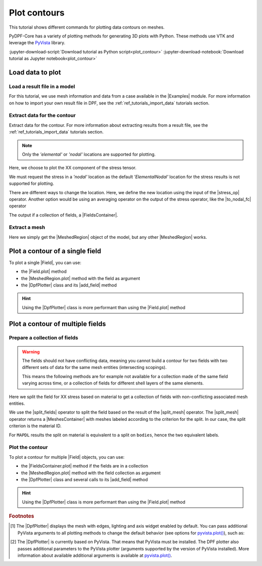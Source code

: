 .. _ref_tutorials_plot_contour:

=============
Plot contours
=============

.. |Field.plot| replace:: :py:meth:`Field.plot() <ansys.dpf.core.field.Field.plot>`
.. |MeshedRegion.plot| replace:: :py:meth:`MeshedRegion.plot() <ansys.dpf.core.meshed_region.MeshedRegion.plot>`
.. |add_mesh| replace:: :py:meth:`add_mesh() <ansys.dpf.core.plotter.DpfPlotter.add_mesh>`
.. |add_field| replace:: :py:meth:`add_field() <ansys.dpf.core.plotter.DpfPlotter.add_field>`
.. |show_figure| replace:: :py:meth:`show_figure() <ansys.dpf.core.plotter.DpfPlotter.show_figure>`
.. |to_nodal_fc| replace:: :py:class:`to_nodal_fc <ansys.dpf.core.operators.averaging.to_nodal_fc.to_nodal_fc>`
.. |select_component| replace:: :func:`select_component() <ansys.dpf.core.fields_container.FieldsContainer.select_component>`
.. |stress_op| replace:: :py:class:`stress <ansys.dpf.core.operators.result.stress.stress>`
.. |Field.meshed_region| replace:: :py:attr:`Field.meshed_region <ansys.dpf.core.field.Field.meshed_region>`
.. |FieldsContainer.plot| replace:: :py:meth:`FieldsContainer.plot() <ansys.dpf.core.fields_container.FieldsContainer.plot>`
.. |split_fields| replace:: :py:class:`split_fields <ansys.dpf.core.operators.mesh.split_fields.split_fields>`
.. |split_mesh| replace:: :py:class:`split_mesh <ansys.dpf.core.operators.mesh.split_mesh.split_mesh>`

.. |Field| replace:: :py:class:`Field <ansys.dpf.core.field.Field>`
.. |FieldsContainer| replace:: :py:class:`FieldsContainer <ansys.dpf.core.fields_container.FieldsContainer>`
.. |Model| replace:: :py:class:`Model <ansys.dpf.core.model.Model>`
.. |Examples| replace:: :py:mod:`Examples <ansys.dpf.core.examples>`
.. |MeshedRegion| replace:: :py:class:`MeshedRegion <ansys.dpf.core.meshed_region.MeshedRegion>`
.. |MeshesContainer| replace:: :py:class:`MeshesContainer <ansys.dpf.core.meshes_container.MeshesContainer>`
.. |DpfPlotter| replace:: :py:class:`DpfPlotter <ansys.dpf.core.plotter.DpfPlotter>`

This tutorial shows different commands for plotting data contours on meshes.

PyDPF-Core has a variety of plotting methods for generating 3D plots with Python.
These methods use VTK and leverage the `PyVista <https://github.com/pyvista/pyvista>`_ library.

:jupyter-download-script:`Download tutorial as Python script<plot_contour>`
:jupyter-download-notebook:`Download tutorial as Jupyter notebook<plot_contour>`

Load data to plot
-----------------

Load a result file in a model
^^^^^^^^^^^^^^^^^^^^^^^^^^^^^

For this tutorial, we use mesh information and data from a case available in the |Examples| module.
For more information on how to import your own result file in DPF, see
the :ref:`ref_tutorials_import_data` tutorials section.

.. jupyter-execute::

    # Import the ``ansys.dpf.core`` module
    import ansys.dpf.core as dpf
    # Import the examples module
    from ansys.dpf.core import examples
    # Import the operators module
    from ansys.dpf.core import operators as ops

    # Define the result file path
    result_file_path_1 = examples.download_piston_rod()

    # Create a model from the result file
    model_1 = dpf.Model(data_sources=result_file_path_1)

Extract data for the contour
^^^^^^^^^^^^^^^^^^^^^^^^^^^^

Extract data for the contour. For more information about extracting results from a result file,
see the :ref:`ref_tutorials_import_data` tutorials section.

.. note::

     Only the *'elemental'* or *'nodal'* locations are supported for  plotting.

Here, we choose to plot the XX component of the stress tensor.

.. jupyter-execute::

    # Get the stress operator for component XX
    stress_XX_op = ops.result.stress_X(data_sources=model_1)

    # The default behavior of the operator is to return data as *'ElementalNodal'*
    print(stress_XX_op.eval())

We must request the stress in a *'nodal'* location as the default *'ElementalNodal'* location for the stress results
is not supported for plotting.

There are different ways to change the location. Here, we define the new location using the input of the |stress_op|
operator. Another option would be using an averaging operator on the output of the stress operator, 
like the |to_nodal_fc| operator

.. jupyter-execute::

    # Define the desired location as an input of the stress operator
    stress_XX_op.inputs.requested_location(dpf.locations.nodal)

    # Get the output
    stress_XX_fc = stress_XX_op.eval()

The output if a collection of fields, a |FieldsContainer|.

Extract a mesh
^^^^^^^^^^^^^^

Here we simply get the |MeshedRegion| object of the model, but any other |MeshedRegion| works.

.. jupyter-execute::

    # Extract the mesh
    meshed_region_1 = model_1.metadata.meshed_region

Plot a contour of a single field
--------------------------------

To plot a single |Field|, you can use:

- the |Field.plot| method
- the |MeshedRegion.plot| method with the field as argument
- the |DpfPlotter| class and its |add_field| method

.. hint::

    Using the |DpfPlotter| class is more performant than using the |Field.plot| method

.. tab-set::

    .. tab-item:: Field.plot()

        First, get a |Field| from the stress results |FieldsContainer|. Then, use the |Field.plot| method [1]_.
        If the |Field| does not have an associated mesh support (see |Field.meshed_region|),
        you must use the ``meshed_region`` argument and provide a mesh.

        .. jupyter-execute::

            # Get a single field
            stress_XX = stress_XX_fc[0]

            # Plot the contour on the mesh
            stress_XX.plot(meshed_region=meshed_region_1)

    .. tab-item:: MeshedRegion.plot()

        Use the |MeshedRegion.plot| method [1]_.
        You must use the *'field_or_fields_container'* argument and
        give the |Field| or the |FieldsContainer| containing the stress results data.

        .. jupyter-execute::

            # Plot the mesh with the stress field contour
            meshed_region_1.plot(field_or_fields_container=stress_XX)

    .. tab-item:: DpfPlotter

        First create an instance of |DpfPlotter| [2]_. Then, add the |Field| to the scene using the |add_field| method.
        If the |Field| does not have an associated mesh support (see |Field.meshed_region|),
        you must use the *'meshed_region'* argument and provide a mesh.

        To render and show the figure based on the current state of the plotter object, use the |show_figure| method.

        .. jupyter-execute::

            # Create a DpfPlotter instance
            plotter_1 = dpf.plotter.DpfPlotter()

            # Add the field to the scene, here with an explicitly associated mesh
            plotter_1.add_field(field=stress_XX, meshed_region=meshed_region_1)

            # Display the scene
            plotter_1.show_figure()

        You can also first use the |add_mesh| method to add the mesh to the scene
        and then use |add_field| without the ``meshed_region`` argument.


Plot a contour of multiple fields
---------------------------------

Prepare a collection of fields
^^^^^^^^^^^^^^^^^^^^^^^^^^^^^^

.. warning::

    The fields should not have conflicting data, meaning you cannot build a contour for two fields
    with two different sets of data for the same mesh entities (intersecting scopings).

    This means the following methods are for example not available for a collection made of the same field
    varying across time, or a collection of fields for different shell layers of the same elements.

Here we split the field for XX stress based on material to get a collection of fields with non-conflicting associated mesh entities.

We use the |split_fields| operator to split the field based on the result of the |split_mesh| operator.
The |split_mesh| operator returns a |MeshesContainer| with meshes labeled according to the criterion for the split.
In our case, the split criterion is the material ID.

.. jupyter-execute::

    # Split the field based on material property
    fields = (
        ops.mesh.split_fields(
            field_or_fields_container=stress_XX_fc,
            meshes=ops.mesh.split_mesh(mesh=meshed_region_1, property="mat"),
        )
    ).eval()

    # Show the result
    print(fields)

For ``MAPDL`` results the split on material is equivalent to a split on ``bodies``, hence the two equivalent labels.

Plot the contour
^^^^^^^^^^^^^^^^

To plot a contour for multiple |Field| objects, you can use:

- the |FieldsContainer.plot| method if the fields are in a collection
- the |MeshedRegion.plot| method with the field collection as argument
- the |DpfPlotter| class and several calls to its |add_field| method

.. hint::

    Using the |DpfPlotter| class is more performant than using the |Field.plot| method

.. tab-set::

    .. tab-item:: FieldsContainer.plot()

        Use the |FieldsContainer.plot| method [1]_.

        .. jupyter-execute::

            # Plot the contour for all fields in the collection
            fields.plot()

        The ``label_space`` argument provides further field filtering capabilities.

        .. jupyter-execute::

            # Plot the contour for ``mat`` 1 only
            fields.plot(label_space={"mat":1})

    .. tab-item:: MeshedRegion.plot()

        Use the |MeshedRegion.plot| method [1]_.
        You must use the *'field_or_fields_container'* argument and
        give the |Field| or the |FieldsContainer| containing the stress results data.

        .. jupyter-execute::

            # Plot the mesh with the stress field contours
            meshed_region_1.plot(field_or_fields_container=fields)

    .. tab-item:: DpfPlotter

        First create an instance of |DpfPlotter| [2]_.
        Then, add each |Field| to the scene using the |add_field| method.
        If the |Field| does not have an associated mesh support (see |Field.meshed_region|),
        you must use the *'meshed_region'* argument and provide a mesh.

        To render and show the figure based on the current state of the plotter object, use the |show_figure| method.

        .. jupyter-execute::

            # Create a DpfPlotter instance
            plotter_1 = dpf.plotter.DpfPlotter()

            # Add each field to the scene
            plotter_1.add_field(field=fields[0])
            plotter_1.add_field(field=fields[1])

            # Display the scene
            plotter_1.show_figure()

.. rubric:: Footnotes

.. [1] The |DpfPlotter| displays the mesh with edges, lighting and axis widget enabled by default.
    You can pass additional PyVista arguments to all plotting methods to change the default behavior
    (see options for `pyvista.plot() <https://docs.pyvista.org/api/plotting/_autosummary/pyvista.plot.html#pyvista.plot>`_), such as:

    .. jupyter-execute::

        model_1.plot(title="Mesh",
                     text="this is a mesh",  # Adds the given text at the bottom of the plot
                     off_screen=True,
                     screenshot="mesh_plot_1.png",  # Save a screenshot to file with the given name
                     window_size=[450,350])
        # Notes:
        # - To save a screenshot to file, use "screenshot=figure_name.png" ( as well as "notebook=False" if on a Jupyter notebook).
        # - The "off_screen" keyword only works when "notebook=False". If "off_screen=True" the plot is not displayed when running the code.

.. [2] The |DpfPlotter| is currently based on PyVista.
    That means that PyVista must be installed.
    The DPF plotter also passes additional parameters to the PyVista plotter
    (arguments supported by the version of PyVista installed).
    More information about available additional arguments is available at `pyvista.plot() <https://docs.pyvista.org/api/plotting/_autosummary/pyvista.plot.html#pyvista.plot>`_.
